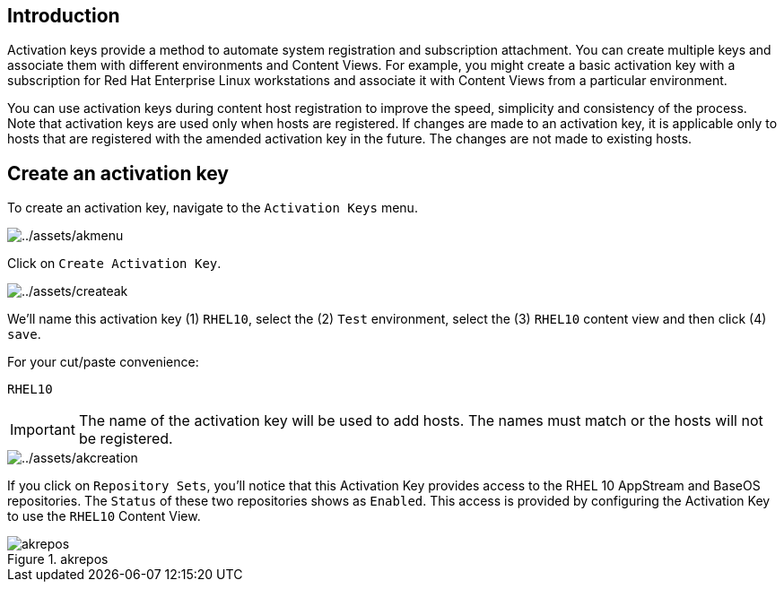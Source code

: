 == Introduction

Activation keys provide a method to automate system registration and
subscription attachment. You can create multiple keys and associate them
with different environments and Content Views. For example, you might
create a basic activation key with a subscription for Red Hat Enterprise
Linux workstations and associate it with Content Views from a particular
environment.

You can use activation keys during content host registration to improve
the speed, simplicity and consistency of the process. Note that
activation keys are used only when hosts are registered. If changes are
made to an activation key, it is applicable only to hosts that are
registered with the amended activation key in the future. The changes
are not made to existing hosts.

== Create an activation key

To create an activation key, navigate to the `+Activation Keys+` menu.

image::akmenu.png[../assets/akmenu]

Click on `+Create Activation Key+`.

image::createak.png[../assets/createak]

We’ll name this activation key (1) `+RHEL10+`, select the (2) `+Test+`
environment, select the (3) `+RHEL10+` content view and then click (4)
`+save+`.

For your cut/paste convenience:

[source,bash]
----
RHEL10
----

IMPORTANT: The name of the activation key will be used to add hosts. The
names must match or the hosts will not be registered.

image::akcreation.png[../assets/akcreation]

If you click on `+Repository Sets+`, you’ll notice that this Activation
Key provides access to the RHEL 10 AppStream and BaseOS repositories. The `Status` of these two repositories shows as `Enabled`.
This access is provided by configuring the Activation Key to use the
`+RHEL10+` Content View.

.akrepos
image::akrepos.png[akrepos]

